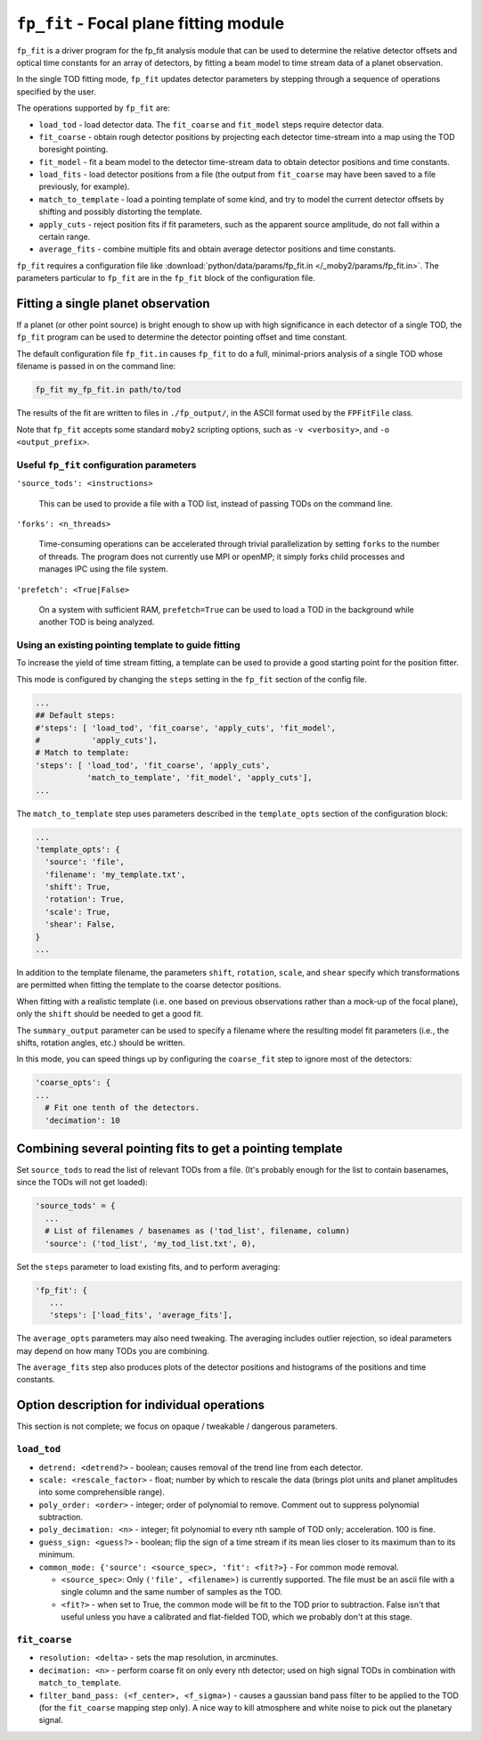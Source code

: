 .. -*- mode: rst ; mode: auto-fill -*-

=======================================
``fp_fit`` - Focal plane fitting module
=======================================

``fp_fit`` is a driver program for the fp_fit analysis module that can
be used to determine the relative detector offsets and optical time
constants for an array of detectors, by fitting a beam model to time
stream data of a planet observation.

In the single TOD fitting mode, ``fp_fit`` updates detector parameters
by stepping through a sequence of operations specified by the user.

The operations supported by ``fp_fit`` are:

* ``load_tod`` - load detector data.  The ``fit_coarse`` and
  ``fit_model`` steps require detector data.
* ``fit_coarse`` - obtain rough detector positions by projecting each
  detector time-stream into a map using the TOD boresight pointing.
* ``fit_model`` - fit a beam model to the detector time-stream data to
  obtain detector positions and time constants.
* ``load_fits`` - load detector positions from a file (the output from
  ``fit_coarse`` may have been saved to a file previously, for
  example).
* ``match_to_template`` - load a pointing template of some kind, and
  try to model the current detector offsets by shifting and possibly
  distorting the template.
* ``apply_cuts`` - reject position fits if fit parameters, such as the
  apparent source amplitude, do not fall within a certain range.
* ``average_fits`` - combine multiple fits and obtain average detector
  positions and time constants.

``fp_fit`` requires a configuration file like
:download:`python/data/params/fp_fit.in </_moby2/params/fp_fit.in>`.
The parameters particular to ``fp_fit`` are in the ``fp_fit`` block of
the configuration file.


Fitting a single planet observation
===================================

If a planet (or other point source) is bright enough to show up with
high significance in each detector of a single TOD, the ``fp_fit``
program can be used to determine the detector pointing offset and time
constant.

The default configuration file ``fp_fit.in`` causes ``fp_fit`` to do a
full, minimal-priors analysis of a single TOD whose filename is passed
in on the command line:

.. code-block:: bash
  
  fp_fit my_fp_fit.in path/to/tod

The results of the fit are written to files in ``./fp_output/``, in
the ASCII format used by the ``FPFitFile`` class.

Note that ``fp_fit`` accepts some standard ``moby2`` scripting
options, such as ``-v <verbosity>``, and ``-o <output_prefix>``.


Useful ``fp_fit`` configuration parameters
------------------------------------------

``'source_tods': <instructions>``

  This can be used to provide a file with a TOD list, instead of
  passing TODs on the command line.  

``'forks': <n_threads>``

  Time-consuming operations can be accelerated through trivial
  parallelization by setting ``forks`` to the number of threads.  The
  program does not currently use MPI or openMP; it simply forks child
  processes and manages IPC using the file system.

``'prefetch': <True|False>``

  On a system with sufficient RAM, ``prefetch=True`` can be used to
  load a TOD in the background while another TOD is being analyzed.


Using an existing pointing template to guide fitting
----------------------------------------------------

To increase the yield of time stream fitting, a template can be used
to provide a good starting point for the position fitter.

This mode is configured by changing the ``steps`` setting in the
``fp_fit`` section of the config file.

.. code-block:: python
  
  ...
  ## Default steps:
  #'steps': [ 'load_tod', 'fit_coarse', 'apply_cuts', 'fit_model',
  #           'apply_cuts'], 
  # Match to template:
  'steps': [ 'load_tod', 'fit_coarse', 'apply_cuts',
             'match_to_template', 'fit_model', 'apply_cuts'],
  ...

The ``match_to_template`` step uses parameters described in the
``template_opts`` section of the configuration block:
 
.. code-block:: python
  
  ...
  'template_opts': {
    'source': 'file',
    'filename': 'my_template.txt',
    'shift': True,
    'rotation': True,
    'scale': True,
    'shear': False,
  }
  ...

In addition to the template filename, the parameters ``shift``,
``rotation``, ``scale``, and ``shear`` specify which transformations
are permitted when fitting the template to the coarse detector
positions.

When fitting with a realistic template (i.e. one based on previous
observations rather than a mock-up of the focal plane), only the
``shift`` should be needed to get a good fit.

The ``summary_output`` parameter can be used to specify a filename
where the resulting model fit parameters (i.e., the shifts, rotation
angles, etc.) should be written.

In this mode, you can speed things up by configuring the
``coarse_fit`` step to ignore most of the detectors:

.. code-block:: python
  
  'coarse_opts': {
  ...
    # Fit one tenth of the detectors.
    'decimation': 10


Combining several pointing fits to get a pointing template
==========================================================

Set ``source_tods`` to read the list of relevant TODs from a file.
(It's probably enough for the list to contain basenames, since the
TODs will not get loaded):

.. code-block:: python

  'source_tods' = {
    ...
    # List of filenames / basenames as ('tod_list', filename, column)
    'source': ('tod_list', 'my_tod_list.txt', 0),


Set the ``steps`` parameter to load existing fits, and to perform averaging:

.. code-block:: python

  'fp_fit': {
     ...
     'steps': ['load_fits', 'average_fits'],

The ``average_opts`` parameters may also need tweaking.  The averaging
includes outlier rejection, so ideal parameters may depend on how many
TODs you are combining.

The ``average_fits`` step also produces plots of the detector
positions and histograms of the positions and time constants.


Option description for individual operations
============================================

This section is not complete; we focus on opaque / tweakable /
dangerous parameters.

``load_tod``
------------

* ``detrend: <detrend?>`` - boolean; causes removal of the trend line
  from each detector.
* ``scale: <rescale_factor>`` - float; number by which to rescale the
  data (brings plot units and planet amplitudes into some
  comprehensible range).
* ``poly_order: <order>`` - integer; order of polynomial to remove.
  Comment out to suppress polynomial subtraction.
* ``poly_decimation: <n>`` - integer; fit polynomial to every nth
  sample of TOD only; acceleration.  100 is fine.
* ``guess_sign: <guess?>`` - boolean; flip the sign of a time stream
  if its mean lies closer to its maximum than to its minimum.
* ``common_mode: {'source': <source_spec>, 'fit': <fit?>}`` - For
  common mode removal.

  * ``<source_spec>``: Only ``('file', <filename>)`` is currently
    supported.  The file must be an ascii file with a single column
    and the same number of samples as the TOD.
  * ``<fit?>`` - when set to True, the common mode will be fit to the
    TOD prior to subtraction.  False isn't that useful unless you have
    a calibrated and flat-fielded TOD, which we probably don't at this
    stage.


``fit_coarse``
--------------

* ``resolution: <delta>`` - sets the map resolution, in arcminutes.
* ``decimation: <n>`` - perform coarse fit on only every nth detector;
  used on high signal TODs in combination with ``match_to_template``.
* ``filter_band_pass: (<f_center>, <f_sigma>)`` - causes a gaussian
  band pass filter to be applied to the TOD (for the ``fit_coarse``
  mapping step only).  A nice way to kill atmosphere and white noise
  to pick out the planetary signal.

